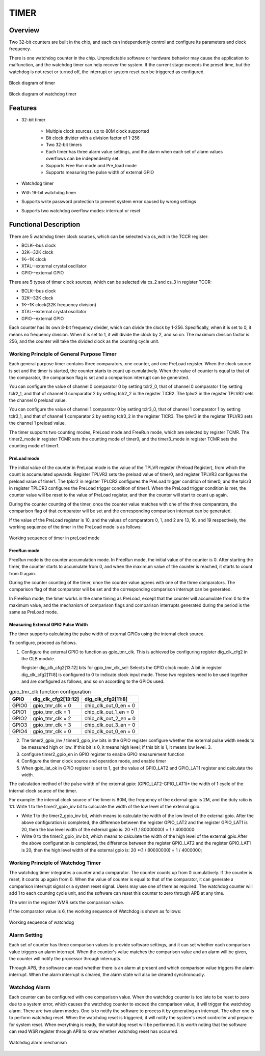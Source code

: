 ==========
TIMER
==========

Overview
=====
Two 32-bit counters are built in the chip, and each can independently control and configure its parameters and clock frequency.

There is one watchdog counter in the chip. Unpredictable software or hardware behavior may cause the application to malfunction, and the watchdog timer can help recover the system. If the current stage exceeds the preset time, but the watchdog is not reset or turned off, the interrupt or system reset can be triggered as configured.

.. figure:: ../../picture/TimerBlock.svg
   :align: center

   Block diagram of timer

.. figure:: ../../picture/WatchdogBlock.svg
   :align: center

   Block diagram of watchdog timer

Features
=========
- 32-bit timer

   * Multiple clock sources, up to 80M clock supported
   * Bit clock divider with a division factor of 1-256
   * Two 32-bit timers
   * Each timer has three alarm value settings, and the alarm when each set of alarm values overflows can be independently set.
   * Supports Free Run mode and Pre_load mode
   * Supports measuring the pulse width of external GPIO

- Watchdog timer

- With 16-bit watchdog timer
- Supports write password protection to prevent system error caused by wrong settings
- Supports two watchdog overflow modes: interrupt or reset

Functional Description
==========================

There are 5 watchdog timer clock sources, which can be selected via cs_wdt in the TCCR register:

- BCLK--bus clock
- 32K--32K clock
- 1K--1K clock
- XTAL--external crystal oscillator
- GPIO--external GPIO

There are 5 types of timer clock sources, which can be selected via cs_2 and cs_3 in register TCCR:

- BCLK--bus clock
- 32K--32K clock
- 1K--1K clock(32K frequency division)
- XTAL--external crystal oscillator
- GPIO--external GPIO

Each counter has its own 8-bit frequency divider, which can divide the clock by 1-256.
Specifically, when it is set to 0, it means no frequency division. When it is set to 1, it will divide the clock by 2, and so on.
The maximum division factor is 256, and the counter will take the divided clock as the counting cycle unit.

Working Principle of General Purpose Timer
--------------------
Each general purpose timer contains three comparators, one counter, and one PreLoad register. When the clock source is set and the timer is started, the counter starts to count up cumulatively. When the value of counter is equal to that of the comparator, the comparison flag is set and a comparison interrupt can be generated.

You can configure the value of channel 0 comparator 0 by setting tclr2_0, that of channel 0 comparator 1 by setting tclr2_1, and that of channel 0 comparator 2 by setting tclr2_2 in the register TICR2. The tplvr2 in the register TPLVR2 sets the channel 0 preload value.

You can configure the value of channel 1 comparator 0 by setting tclr3_0, that of channel 1 comparator 1 by setting tclr3_1, and that of channel 1 comparator 2 by setting tclr3_2 in the register TICR3. The tplvr3 in the register TPLVR3 sets the channel 1 preload value.

The timer supports two counting modes, PreLoad mode and FreeRun mode, which are selected by register TCMR.
The timer2_mode in register TCMR sets the counting mode of timer0, and the timer3_mode in register TCMR sets the counting mode of timer1.

PreLoad mode
^^^^^^^^^^^^^
The initial value of the counter in PreLoad mode is the value of the TPLVR register (Preload Register), from which the count is accumulated upwards.
Register TPLVR2 sets the preload value of timer0, and register TPLVR3 configures the preload value of timer1.
The tplcr2 in register TPLCR2 configures the PreLoad trigger condition of timer0, and the tplcr3 in register TPLCR3 configures the PreLoad trigger condition of timer1.
When the PreLoad trigger condition is met, the counter value will be reset to the value of PreLoad register, and then the counter will start to count up again.

During the counter counting of the timer, once the counter value matches with one of the three comparators, the comparison flag of that comparator will be set and the corresponding comparison interrupt can be generated.

If the value of the PreLoad register is 10, and the values of comparators 0, 1, and 2 are 13, 16, and 19 respectively, the working sequence of the timer in the PreLoad mode is as follows:

.. figure:: ../../picture/TimerPreload.svg
   :align: center

   Working sequence of timer in preLoad mode

FreeRun mode
^^^^^^^^^^^
FreeRun mode is the counter accumulation mode. In FreeRun mode, the initial value of the counter is 0. After starting the timer, the counter starts to accumulate from 0, and when the maximum value of the counter is reached, it starts to count from 0 again.

During the counter counting of the timer, once the counter value agrees with one of the three comparators. The comparison flag of that comparator will be set and the corresponding comparison interrupt can be generated.

In FreeRun mode, the timer works in the same timing as PreLoad, except that the counter will accumulate from 0 to the maximum value, and the mechanism of comparison flags and comparison interrupts generated during the period is the same as PreLoad mode.

Measuring External GPIO Pulse Width
^^^^^^^^^^^^^^^^^^^^
The timer supports calculating the pulse width of external GPIOs using the internal clock source.

To configure, proceed as follows.

1. Configure the external GPIO to function as gpio_tmr_clk. This is achieved by configuring register dig_clk_cfg2 in the GLB module.

   Register dig_clk_cfg2[13:12] bits for gpio_tmr_clk_sel: Selects the GPIO clock mode.
   A bit in register dig_clk_cfg2[11:8] is configured to 0 to indicate clock input mode.
   These two registers need to be used together and are configured as follows, and so on according to the GPIOs used.

.. table:: gpio_tmr_clk function configuration


    +-------------+----------------------------------+----------------------------------------+
    |    GPIO     | dig_clk_cfg2[13:12]              | dig_clk_cfg2[11:8]                     |
    +=============+==================================+========================================+
    |    GPIO0    | gpio_tmr_clk = 0                 | chip_clk_out_0_en = 0                  |
    +-------------+----------------------------------+----------------------------------------+
    |    GPIO1    | gpio_tmr_clk = 1                 | chip_clk_out_1_en = 0                  |
    +-------------+----------------------------------+----------------------------------------+
    |    GPIO2    | gpio_tmr_clk = 2                 | chip_clk_out_2_en = 0                  |
    +-------------+----------------------------------+----------------------------------------+
    |    GPIO3    | gpio_tmr_clk = 3                 | chip_clk_out_3_en = 0                  |
    +-------------+----------------------------------+----------------------------------------+
    |    GPIO4    | gpio_tmr_clk = 0                 | chip_clk_out_0_en = 0                  |
    +-------------+----------------------------------+----------------------------------------+

2. The timer2_gpio_inv / timer3_gpio_inv bits in the GPIO register configure whether the external pulse width needs to be measured high or low.   If this bit is 0, it means high level; if this bit is 1, it means low level. 3.

3. configure timer2_gpio_en in GPIO register to enable GPIO measurement function

4. Configure the timer clock source and operation mode, and enable timer

5. When gpio_lat_ok in GPIO register is set to 1, get the value of GPIO_LAT2 and GPIO_LAT1 register and calculate the width.

The calculation method of the pulse width of the external gpio: (GPIO_LAT2-GPIO_LAT1)\* the width of 1 cycle of the internal clock source of the timer.

For example: the internal clock source of the timer is 80M, the frequency of the external gpio is 2M, and the duty ratio is 1:1. Write 1 to the timer2_gpio_inv bit to calculate the width of the low level of the external gpio.

- Write 1 to the timer2_gpio_inv bit, which means to calculate the width of the low level of the external gpio. After the above configuration is completed, the difference between the register GPIO_LAT2 and the register GPIO_LAT1 is 20, then the low level width of the external gpio is: 20 \*(1 / 80000000) = 1 / 4000000
- Write 0 to the timer2_gpio_inv bit, which means to calculate the width of the high level of the external gpio.After the above configuration is completed, the difference between the register GPIO_LAT2 and the register GPIO_LAT1 is 20, then the high level width of the external gpio is: 20 \*(1 / 80000000) = 1 / 4000000;

Working Principle of Watchdog Timer
----------------------
The watchdog timer integrates a counter and a comparator. The counter counts up from 0 cumulatively. If the counter is reset, it counts up again from 0. When the value of counter is equal to that of the comparator, it can generate a comparison interrupt signal or a system reset signal. Users may use one of them as required.
The watchdog counter will add 1 to each counting cycle unit, and the software can reset this counter to zero through APB at any time.

The wmr in the register WMR sets the comparison value.

If the comparator value is 6, the working sequence of Watchdog is shown as follows:

.. figure:: ../../picture/WatchDog.svg
   :align: center

   Working sequence of watchdog

Alarm Setting
-----------
Each set of counter has three comparison values to provide software settings, and it can set whether each comparison value triggers an alarm interrupt. When the counter's value matches the comparison value and an alarm will be given, the counter will notify the processor through interrupts.

Through APB, the software can read whether there is an alarm at present and which comparison value triggers the alarm interrupt. When the alarm interrupt is cleared, the alarm state will also be cleared synchronously.

Watchdog Alarm
-----------
Each counter can be configured with one comparison value. When the watchdog counter is too late to be reset to zero due to a system error, which causes the watchdog counter to exceed the comparison value, it will trigger the watchdog alarm. There are two alarm modes. One is to notify the software to process it by generating an interrupt. The other one is to perform watchdog reset. When the watchdog reset is triggered, it will notify the system's reset controller and prepare for system reset. When everything is ready, the watchdog reset will be performed. It is worth noting that the software can read WSR register through APB to know whether watchdog reset has occurred.

.. figure:: ../../picture/WatchDogAlarm.svg
   :align: center

   Watchdog alarm mechanism

.. only:: html

   .. include:: tmr_register.rst

.. raw:: latex

   \input{../../en/content/tmr}